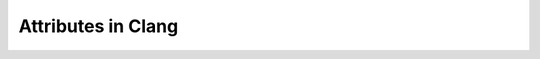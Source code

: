 ..
  -------------------------------------------------------------------
  NOTE: This file is automatically generated by running clang-tblgen
  -gen-attr-docs. Do not edit this file by hand!! The contents for
  this file are automatically generated by a server-side process.
  
  Please do not commit this file. The file exists for local testing
  purposes only.
  -------------------------------------------------------------------

===================
Attributes in Clang
===================